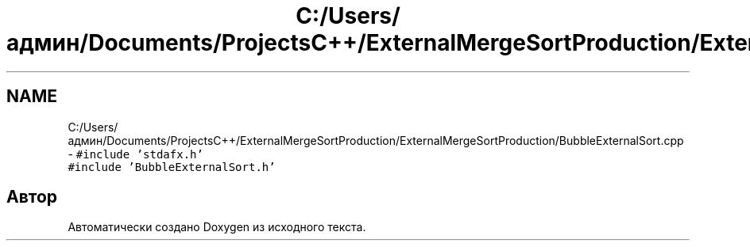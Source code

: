 .TH "C:/Users/админ/Documents/ProjectsC++/ExternalMergeSortProduction/ExternalMergeSortProduction/BubbleExternalSort.cpp" 3 "Пт 11 Ноя 2016" "Doxygen" \" -*- nroff -*-
.ad l
.nh
.SH NAME
C:/Users/админ/Documents/ProjectsC++/ExternalMergeSortProduction/ExternalMergeSortProduction/BubbleExternalSort.cpp \- \fC#include 'stdafx\&.h'\fP
.br
\fC#include 'BubbleExternalSort\&.h'\fP
.br

.SH "Автор"
.PP 
Автоматически создано Doxygen из исходного текста\&.
